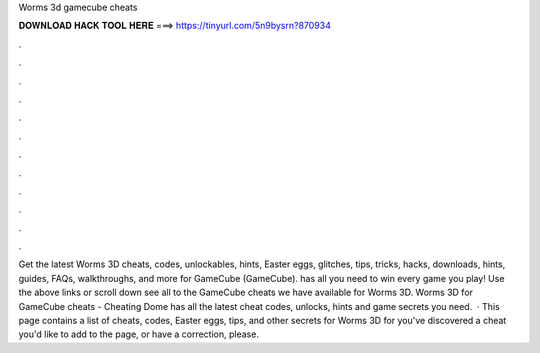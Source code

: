 Worms 3d gamecube cheats

𝐃𝐎𝐖𝐍𝐋𝐎𝐀𝐃 𝐇𝐀𝐂𝐊 𝐓𝐎𝐎𝐋 𝐇𝐄𝐑𝐄 ===> https://tinyurl.com/5n9bysrn?870934

.

.

.

.

.

.

.

.

.

.

.

.

Get the latest Worms 3D cheats, codes, unlockables, hints, Easter eggs, glitches, tips, tricks, hacks, downloads, hints, guides, FAQs, walkthroughs, and more for GameCube (GameCube).  has all you need to win every game you play! Use the above links or scroll down see all to the GameCube cheats we have available for Worms 3D. Worms 3D for GameCube cheats - Cheating Dome has all the latest cheat codes, unlocks, hints and game secrets you need.  · This page contains a list of cheats, codes, Easter eggs, tips, and other secrets for Worms 3D for  you've discovered a cheat you'd like to add to the page, or have a correction, please.